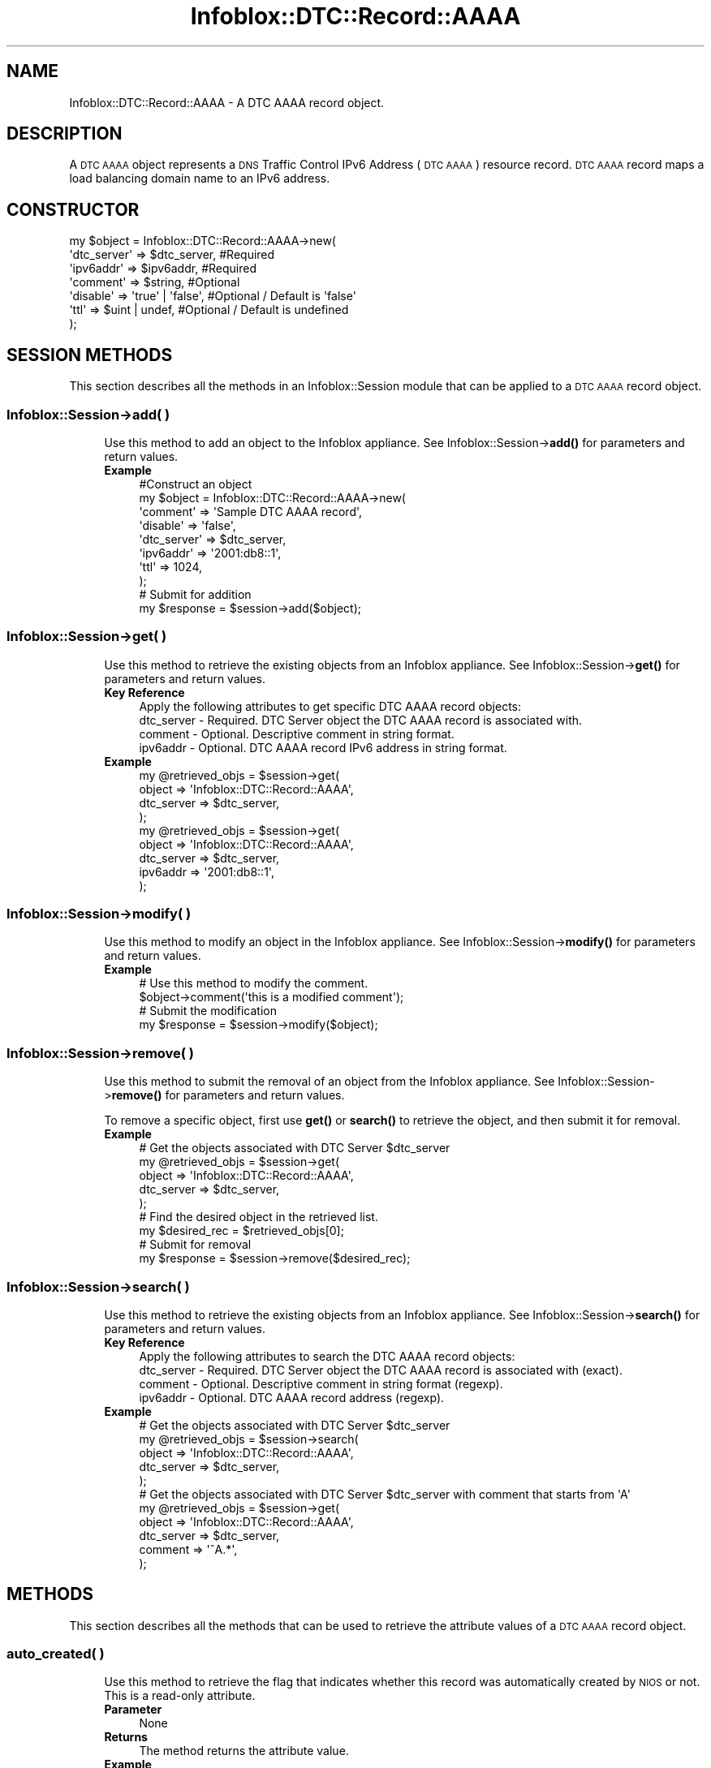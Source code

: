 .\" Automatically generated by Pod::Man 4.14 (Pod::Simple 3.40)
.\"
.\" Standard preamble:
.\" ========================================================================
.de Sp \" Vertical space (when we can't use .PP)
.if t .sp .5v
.if n .sp
..
.de Vb \" Begin verbatim text
.ft CW
.nf
.ne \\$1
..
.de Ve \" End verbatim text
.ft R
.fi
..
.\" Set up some character translations and predefined strings.  \*(-- will
.\" give an unbreakable dash, \*(PI will give pi, \*(L" will give a left
.\" double quote, and \*(R" will give a right double quote.  \*(C+ will
.\" give a nicer C++.  Capital omega is used to do unbreakable dashes and
.\" therefore won't be available.  \*(C` and \*(C' expand to `' in nroff,
.\" nothing in troff, for use with C<>.
.tr \(*W-
.ds C+ C\v'-.1v'\h'-1p'\s-2+\h'-1p'+\s0\v'.1v'\h'-1p'
.ie n \{\
.    ds -- \(*W-
.    ds PI pi
.    if (\n(.H=4u)&(1m=24u) .ds -- \(*W\h'-12u'\(*W\h'-12u'-\" diablo 10 pitch
.    if (\n(.H=4u)&(1m=20u) .ds -- \(*W\h'-12u'\(*W\h'-8u'-\"  diablo 12 pitch
.    ds L" ""
.    ds R" ""
.    ds C` ""
.    ds C' ""
'br\}
.el\{\
.    ds -- \|\(em\|
.    ds PI \(*p
.    ds L" ``
.    ds R" ''
.    ds C`
.    ds C'
'br\}
.\"
.\" Escape single quotes in literal strings from groff's Unicode transform.
.ie \n(.g .ds Aq \(aq
.el       .ds Aq '
.\"
.\" If the F register is >0, we'll generate index entries on stderr for
.\" titles (.TH), headers (.SH), subsections (.SS), items (.Ip), and index
.\" entries marked with X<> in POD.  Of course, you'll have to process the
.\" output yourself in some meaningful fashion.
.\"
.\" Avoid warning from groff about undefined register 'F'.
.de IX
..
.nr rF 0
.if \n(.g .if rF .nr rF 1
.if (\n(rF:(\n(.g==0)) \{\
.    if \nF \{\
.        de IX
.        tm Index:\\$1\t\\n%\t"\\$2"
..
.        if !\nF==2 \{\
.            nr % 0
.            nr F 2
.        \}
.    \}
.\}
.rr rF
.\" ========================================================================
.\"
.IX Title "Infoblox::DTC::Record::AAAA 3"
.TH Infoblox::DTC::Record::AAAA 3 "2018-06-05" "perl v5.32.0" "User Contributed Perl Documentation"
.\" For nroff, turn off justification.  Always turn off hyphenation; it makes
.\" way too many mistakes in technical documents.
.if n .ad l
.nh
.SH "NAME"
Infoblox::DTC::Record::AAAA \- A DTC AAAA record object.
.SH "DESCRIPTION"
.IX Header "DESCRIPTION"
A \s-1DTC AAAA\s0 object represents a \s-1DNS\s0 Traffic Control IPv6 Address (\s-1DTC AAAA\s0) resource record. \s-1DTC AAAA\s0 record maps a load balancing domain name to an IPv6 address.
.SH "CONSTRUCTOR"
.IX Header "CONSTRUCTOR"
.Vb 7
\& my $object = Infoblox::DTC::Record::AAAA\->new(
\&     \*(Aqdtc_server\*(Aq  => $dtc_server,      #Required
\&     \*(Aqipv6addr\*(Aq    => $ipv6addr,        #Required
\&     \*(Aqcomment\*(Aq     => $string,          #Optional
\&     \*(Aqdisable\*(Aq     => \*(Aqtrue\*(Aq | \*(Aqfalse\*(Aq, #Optional / Default is \*(Aqfalse\*(Aq
\&     \*(Aqttl\*(Aq         => $uint | undef,    #Optional / Default is undefined
\& );
.Ve
.SH "SESSION METHODS"
.IX Header "SESSION METHODS"
This section describes all the methods in an Infoblox::Session module that can be applied to a \s-1DTC AAAA\s0 record object.
.SS "Infoblox::Session\->add( )"
.IX Subsection "Infoblox::Session->add( )"
.RS 4
Use this method to add an object to the Infoblox appliance. See Infoblox::Session\->\fBadd()\fR for parameters and return values.
.IP "\fBExample\fR" 4
.IX Item "Example"
.Vb 8
\& #Construct an object
\& my $object = Infoblox::DTC::Record::AAAA\->new(
\&     \*(Aqcomment\*(Aq     => \*(AqSample DTC AAAA record\*(Aq,
\&     \*(Aqdisable\*(Aq     => \*(Aqfalse\*(Aq,
\&     \*(Aqdtc_server\*(Aq  => $dtc_server,
\&     \*(Aqipv6addr\*(Aq    => \*(Aq2001:db8::1\*(Aq,
\&     \*(Aqttl\*(Aq         => 1024,
\& );
\&
\& # Submit for addition
\& my $response = $session\->add($object);
.Ve
.RE
.RS 4
.RE
.SS "Infoblox::Session\->get( )"
.IX Subsection "Infoblox::Session->get( )"
.RS 4
Use this method to retrieve the existing objects from an Infoblox appliance. See Infoblox::Session\->\fBget()\fR for parameters and return values.
.IP "\fBKey Reference\fR" 4
.IX Item "Key Reference"
.Vb 1
\& Apply the following attributes to get specific DTC AAAA record objects:
\&
\&     dtc_server \- Required. DTC Server object the DTC AAAA record is associated with.
\&     comment    \- Optional. Descriptive comment in string format.
\&     ipv6addr   \- Optional. DTC AAAA record IPv6 address in string format.
.Ve
.IP "\fBExample\fR" 4
.IX Item "Example"
.Vb 4
\& my @retrieved_objs = $session\->get(
\&     object     => \*(AqInfoblox::DTC::Record::AAAA\*(Aq,
\&     dtc_server => $dtc_server,
\& );
\&
\& my @retrieved_objs = $session\->get(
\&    object     => \*(AqInfoblox::DTC::Record::AAAA\*(Aq,
\&    dtc_server => $dtc_server,
\&    ipv6addr   => \*(Aq2001:db8::1\*(Aq,
\& );
.Ve
.RE
.RS 4
.RE
.SS "Infoblox::Session\->modify( )"
.IX Subsection "Infoblox::Session->modify( )"
.RS 4
Use this method to modify an object in the Infoblox appliance. See Infoblox::Session\->\fBmodify()\fR for parameters and return values.
.IP "\fBExample\fR" 4
.IX Item "Example"
.Vb 2
\& # Use this method to modify the comment.
\& $object\->comment(\*(Aqthis is a modified comment\*(Aq);
\&
\& # Submit the modification
\& my $response = $session\->modify($object);
.Ve
.RE
.RS 4
.RE
.SS "Infoblox::Session\->remove( )"
.IX Subsection "Infoblox::Session->remove( )"
.RS 4
Use this method to submit the removal of an object from the Infoblox appliance. See Infoblox::Session\->\fBremove()\fR for parameters and return values.
.Sp
To remove a specific object, first use \fBget()\fR or \fBsearch()\fR to retrieve the object, and then submit it for removal.
.IP "\fBExample\fR" 4
.IX Item "Example"
.Vb 5
\& # Get the objects associated with DTC Server $dtc_server
\& my @retrieved_objs = $session\->get(
\&     object     => \*(AqInfoblox::DTC::Record::AAAA\*(Aq,
\&     dtc_server => $dtc_server,
\& );
\&
\& # Find the desired object in the retrieved list.
\& my $desired_rec = $retrieved_objs[0];
\&
\& # Submit for removal
\& my $response = $session\->remove($desired_rec);
.Ve
.RE
.RS 4
.RE
.SS "Infoblox::Session\->search( )"
.IX Subsection "Infoblox::Session->search( )"
.RS 4
Use this method to retrieve the existing objects from an Infoblox appliance. See Infoblox::Session\->\fBsearch()\fR for parameters and return values.
.IP "\fBKey Reference\fR" 4
.IX Item "Key Reference"
.Vb 1
\& Apply the following attributes to search the DTC AAAA record objects:
\&
\&     dtc_server \- Required. DTC Server object the DTC AAAA record is associated with (exact).
\&     comment    \- Optional. Descriptive comment in string format (regexp).
\&     ipv6addr   \- Optional. DTC AAAA record address (regexp).
.Ve
.IP "\fBExample\fR" 4
.IX Item "Example"
.Vb 5
\& # Get the objects associated with DTC Server $dtc_server
\& my @retrieved_objs = $session\->search(
\&     object     => \*(AqInfoblox::DTC::Record::AAAA\*(Aq,
\&     dtc_server => $dtc_server,
\& );
\&
\& # Get the objects associated with DTC Server $dtc_server with comment that starts from \*(AqA\*(Aq
\& my @retrieved_objs = $session\->get(
\&     object     => \*(AqInfoblox::DTC::Record::AAAA\*(Aq,
\&     dtc_server => $dtc_server,
\&     comment    => \*(Aq^A.*\*(Aq,
\& );
.Ve
.RE
.RS 4
.RE
.SH "METHODS"
.IX Header "METHODS"
This section describes all the methods that can be used to retrieve the attribute values of a \s-1DTC AAAA\s0 record object.
.SS "auto_created( )"
.IX Subsection "auto_created( )"
.RS 4
Use this method to retrieve the flag that indicates whether this record was automatically created by \s-1NIOS\s0 or not. This is a read-only attribute.
.IP "\fBParameter\fR" 4
.IX Item "Parameter"
None
.IP "\fBReturns\fR" 4
.IX Item "Returns"
The method returns the attribute value.
.IP "\fBExample\fR" 4
.IX Item "Example"
.Vb 2
\& #Get auto_created value
\& my $auto_created = $object\->auto_created();
.Ve
.RE
.RS 4
.RE
.SS "comment( )"
.IX Subsection "comment( )"
.RS 4
Use this method to set or retrieve the descriptive comment of a \s-1DTC AAAA\s0 record object.
.Sp
Include the specified parameter to set the attribute value. Omit the parameter to retrieve the attribute value.
.IP "\fBParameter\fR" 4
.IX Item "Parameter"
Desired comment in string format with a maximum of 256 characters.
.IP "\fBReturns\fR" 4
.IX Item "Returns"
If you specified a parameter, the method returns true when the modification succeeds, and returns false when the operation fails.
.Sp
If you did not specify a parameter, the method returns the attribute value.
.IP "\fBExample\fR" 4
.IX Item "Example"
.Vb 2
\& #Get comment value
\& my $comment = $object\->comment();
\&
\& #Modify comment value
\& $object\->comment(\*(AqThis is a new comment\*(Aq);
.Ve
.RE
.RS 4
.RE
.SS "disable( )"
.IX Subsection "disable( )"
.RS 4
Use this method to set or retrieve the disable flag of a \s-1DTC AAAA\s0 record.
.Sp
Include the specified parameter to set the attribute value. Omit the parameter to retrieve the attribute value.
.IP "\fBParameter\fR" 4
.IX Item "Parameter"
Specify 'true' to set the disable flag or 'false' to deactivate/unset it.
.IP "\fBReturns\fR" 4
.IX Item "Returns"
If you specified a parameter, the method returns true when the modification succeeds, and returns false when the operation fails.
.Sp
If you did not specify a parameter, the method returns the attribute value.
.IP "\fBExample\fR" 4
.IX Item "Example"
.Vb 2
\& #Get disable value
\& my $disable = $object\->disable();
\&
\& #Modify disable value
\& $object\->disable(\*(Aqtrue\*(Aq);
.Ve
.RE
.RS 4
.RE
.SS "dtc_server( )"
.IX Subsection "dtc_server( )"
.RS 4
Use this method to set or retrieve the \s-1DTC\s0 Server the \s-1DTC AAAA\s0 record associated with.
.Sp
Include the specified parameter to set the attribute value. Omit the parameter to retrieve the attribute value.
.Sp
Note that once the \s-1DTC\s0 record has been created the \s-1DTC\s0 Server value cannot be changed.
.IP "\fBParameter\fR" 4
.IX Item "Parameter"
The valid value is an Infoblox::DTC::Server object.
.IP "\fBReturns\fR" 4
.IX Item "Returns"
If you specified a parameter, the method returns true when the modification succeeds, and returns false when the operation fails.
.Sp
If you did not specify a parameter, the method returns the attribute value.
.IP "\fBExample\fR" 4
.IX Item "Example"
.Vb 2
\& #Get the dtc_server field
\& my $dtc_server = $object\->dtc_server();
\&
\& #Modify dtc_server value
\& $object\->dtc_server($server1);
.Ve
.RE
.RS 4
.RE
.SS "ipv6addr( )"
.IX Subsection "ipv6addr( )"
.RS 4
Use this method to set or retrieve the IPv6 address that is mapped to a domain name.
.Sp
Include the specified parameter to set the attribute value. Omit the parameter to retrieve the attribute value.
.IP "\fBParameter\fR" 4
.IX Item "Parameter"
The valid value is desired IPv6 address in string format.
.IP "\fBReturns\fR" 4
.IX Item "Returns"
If you specified a parameter, the method returns true when the modification succeeds, and returns false when the operation fails.
.Sp
If you did not specify a parameter, the method returns the attribute value.
.IP "\fBExample\fR" 4
.IX Item "Example"
.Vb 2
\& #Get ipv6addr value
\& my $ipv6addr = $object\->ipv6addr();
\&
\& #Modify ipv6addr value
\& $object\->ipv6addr(\*(Aq2001:db8::1\*(Aq);
.Ve
.RE
.RS 4
.RE
.SS "ttl( )"
.IX Subsection "ttl( )"
.RS 4
Use this method to set or retrieve the Time to Live (\s-1TTL\s0) value.
.Sp
Include the specified parameter to set the attribute value. Omit the parameter to retrieve the attribute value.
.Sp
The default value is undefined which indicates that the record inherits the \s-1TTL\s0 value of the \s-1DTC\s0 server pool.
.Sp
Specify a \s-1TTL\s0 value to override the \s-1TTL\s0 value at the \s-1DTC\s0 server pool level.
.IP "\fBParameter\fR" 4
.IX Item "Parameter"
The valid value is an unsigned integer between 0 and 4294967295 that represents the duration (in seconds) that the record is cached.
Zero indicates that the record should not be cached.
.IP "\fBReturns\fR" 4
.IX Item "Returns"
If you specified a parameter, the method returns true when the modification succeeds, and returns false when the operation fails.
.Sp
If you did not specify a parameter, the method returns the attribute value.
.IP "\fBExample\fR" 4
.IX Item "Example"
.Vb 2
\& #Get ttl value
\& my $ttl = $object\->ttl();
\&
\& #Modify ttl value
\& $object\->ttl(1800);
\&
\& #inherit ttl value
\& $object\->ttl(undef);
.Ve
.RE
.RS 4
.RE
.SH "AUTHOR"
.IX Header "AUTHOR"
Infoblox Inc. <http://www.infoblox.com/>
.SH "SEE ALSO"
.IX Header "SEE ALSO"
Infoblox::Session, 
Infoblox::Session\->\fBadd()\fR, 
Infoblox::Session\->\fBget()\fR,
Infoblox::Session\->\fBmodify()\fR, 
Infoblox::Session\->\fBremove()\fR, 
Infoblox::Session\->\fBsearch()\fR, 
Infoblox::DTC::Server
.SH "COPYRIGHT"
.IX Header "COPYRIGHT"
Copyright (c) 2017 Infoblox Inc.
